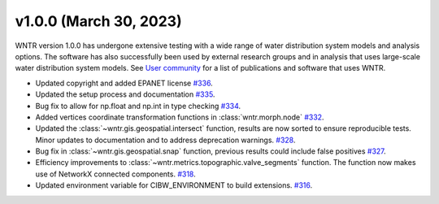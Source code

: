 v1.0.0 (March 30, 2023)
---------------------------------------------------
WNTR version 1.0.0 has undergone extensive testing 
with a wide range of water distribution system models
and analysis options. The software has also successfully been
used by external research groups and in analysis that uses large-scale 
water distribution system models. See 
`User community <https://wntr.readthedocs.io/en/latest/users.html>`_ 
for a list of publications and software that uses WNTR.

* Updated copyright and added EPANET license
  `#336 <https://github.com/USEPA/WNTR/pull/336>`_.
  
* Updated the setup process and documentation
  `#335 <https://github.com/USEPA/WNTR/pull/335>`_.
	
* Bug fix to allow for np.float and np.int in type checking 
  `#334 <https://github.com/USEPA/WNTR/pull/334>`_.
  
* Added vertices coordinate transformation functions in :class:`wntr.morph.node` 
  `#332 <https://github.com/USEPA/WNTR/pull/332>`_.
 
* Updated the :class:`~wntr.gis.geospatial.intersect` function, results are now sorted 
  to ensure reproducible tests. Minor updates to documentation 
  and to address deprecation warnings. 
  `#328 <https://github.com/USEPA/WNTR/pull/328>`_.
  
* Bug fix in :class:`~wntr.gis.geospatial.snap` function, previous results could 
  include false positives
  `#327 <https://github.com/USEPA/WNTR/pull/327>`_.

* Efficiency improvements to :class:`~wntr.metrics.topographic.valve_segments` function. 
  The function now makes use of NetworkX connected components.
  `#318 <https://github.com/USEPA/WNTR/pull/318>`_.
 
* Updated environment variable for CIBW_ENVIRONMENT to build extensions. 
  `#316 <https://github.com/USEPA/WNTR/pull/316>`_.



  

 